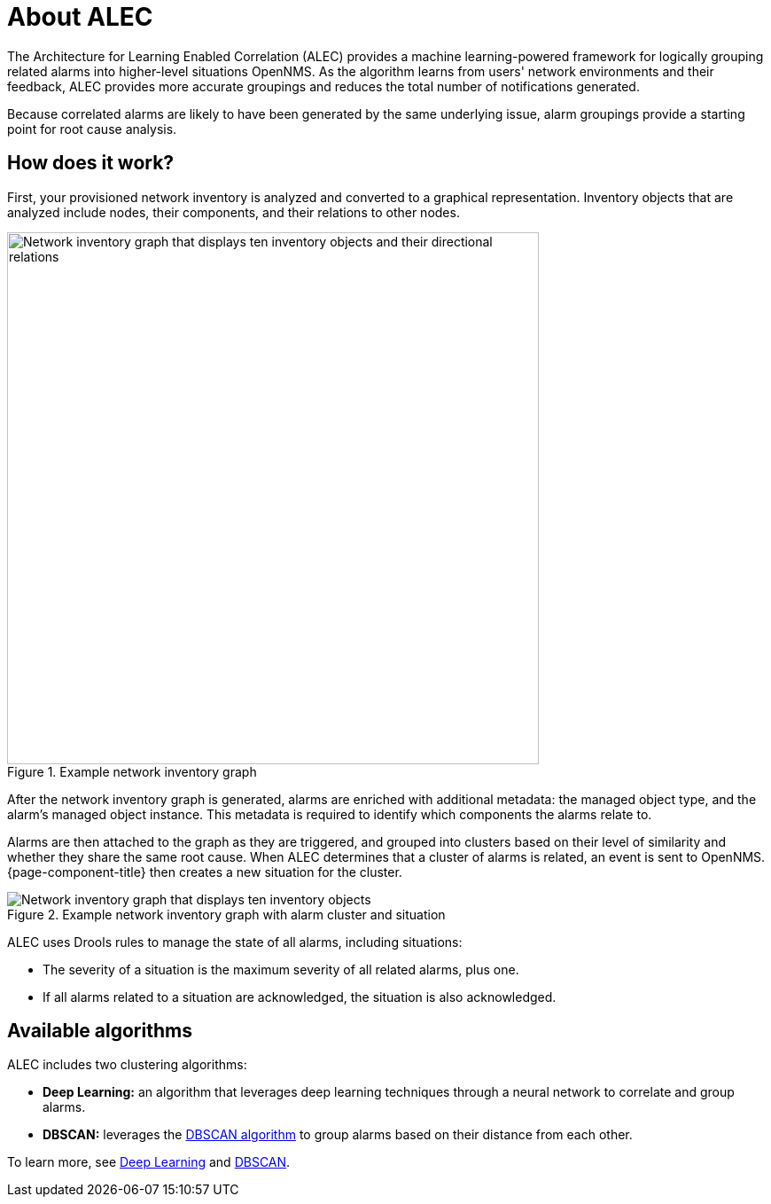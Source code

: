 :imagesdir: ../assets/images

= About ALEC

The Architecture for Learning Enabled Correlation (ALEC) provides a machine learning-powered framework for logically grouping related alarms into higher-level situations  OpenNMS.
As the algorithm learns from users' network environments and their feedback, ALEC provides more accurate groupings and reduces the total number of notifications generated.

Because correlated alarms are likely to have been generated by the same underlying issue, alarm groupings provide a starting point for root cause analysis.

== How does it work?

First, your provisioned network inventory is analyzed and converted to a graphical representation.
Inventory objects that are analyzed include nodes, their components, and their relations to other nodes.

.Example network inventory graph
image::model.png[Network inventory graph that displays ten inventory objects and their directional relations, 600]

After the network inventory graph is generated, alarms are enriched with additional metadata: the managed object type, and the alarm's managed object instance.
This metadata is required to identify which components the alarms relate to.

Alarms are then attached to the graph as they are triggered, and grouped into clusters based on their level of similarity and whether they share the same root cause.
When ALEC determines that a cluster of alarms is related, an event is sent to OpenNMS.
{page-component-title} then creates a new situation for the cluster.

.Example network inventory graph with alarm cluster and situation
image::model_with_situation.png[Network inventory graph that displays ten inventory objects, their directional relations, a cluster of four attached alarms, and a situation, 600]

ALEC uses Drools rules to manage the state of all alarms, including situations:

* The severity of a situation is the maximum severity of all related alarms, plus one.
* If all alarms related to a situation are acknowledged, the situation is also acknowledged.

== Available algorithms

ALEC includes two clustering algorithms:

* *Deep Learning:* an algorithm that leverages deep learning techniques through a neural network to correlate and group alarms.
* *DBSCAN:* leverages the https://en.wikipedia.org/wiki/DBSCAN[DBSCAN algorithm] to group alarms based on their distance from each other.

To learn more, see xref:engines:deeplearning.adoc[Deep Learning] and xref:engines:dbscan.adoc[DBSCAN].
